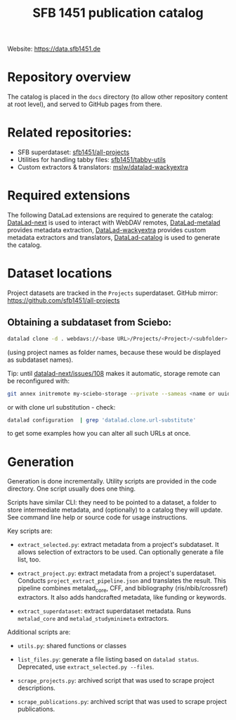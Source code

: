 #+title: SFB 1451 publication catalog

Website: https://data.sfb1451.de

* Repository overview
The catalog is placed in the =docs= directory (to allow other repository content at root level),
and served to GitHub pages from there.

* Related repositories:

- SFB superdataset: [[https://github.com/sfb1451/all-projects][sfb1451/all-projects]]
- Utilities for handling tabby files: [[https://github.com/sfb1451/tabby-utils][sfb1451/tabby-utils]]
- Custom extractors & translators: [[https://github.com/mslw/datalad-wackyextra][mslw/datalad-wackyextra]]

* Required extensions
The following DataLad extensions are required to generate the catalog:
[[https://github.com/datalad/datalad-next][DataLad-next]] is used to interact with WebDAV remotes,
[[https://github.com/datalad/datalad-metalad][DataLad-metalad]] provides metadata extraction,
[[https://github.com/mslw/datalad-wackyextra][DataLad-wackyextra]] provides custom metadata extractors and translators,
[[https://github.com/datalad/datalad-catalog][DataLad-catalog]] is used to generate the catalog.

* Dataset locations
Project datasets are tracked in the =Projects= superdataset. GitHub mirror: https://github.com/sfb1451/all-projects

** Obtaining a subdataset from Sciebo:
#+begin_src bash
  datalad clone -d . webdavs://<base URL>/Projects/<Project>/<subfolder> <Project>
#+end_src
(using project names as folder names, because these would be displayed as subdataset names).

Tip: until [[https://github.com/datalad/datalad-next/issues/108][datalad-next/issues/108]] makes it automatic, storage remote can be reconfigured with:
#+begin_src bash
  git annex initremote my-sciebo-storage --private --sameas <name or uuid> exporttree=yes type=webdav url="<url>"
#+end_src

or with clone url substitution - check:

#+begin_src bash
  datalad configuration  | grep 'datalad.clone.url-substitute'
#+end_src

to get some examples how you can alter all such URLs at once.

* Generation

Generation is done incrementally.  Utility scripts are provided in the
code directory.  One script usually does one thing.

Scripts have similar CLI: they need to be pointed to a dataset, a
folder to store intermediate metadata, and (optionally) to a catalog
they will update. See command line help or source code for usage
instructions.

Key scripts are:

- =extract_selected.py=: extract metadata from a project's subdataset.
  It allows selection of extractors to be used.
  Can optionally generate a file list, too.

- =extract_project.py=: extract metadata from a project's superdataset.
  Conducts =project_extract_pipeline.json= and translates the result.
  This pipeline combines metalad_core, CFF, and bibliography (ris/nbib/crossref) extractors.
  It also adds handcrafted metadata, like funding or keywords.

- =extract_superdataset=: extract superdataset metadata.
  Runs =metalad_core= and =metalad_studyminimeta= extractors.

Additional scripts are:

- =utils.py=: shared functions or classes

- =list_files.py=: generate a file listing based on =datalad status=.
  Deprecated, use =extract_selected.py --files=.

- =scrape_projects.py=: archived script that was used to scrape project descriptions.

- =scrape_publications.py=: archived script that was used to scrape project publications.
